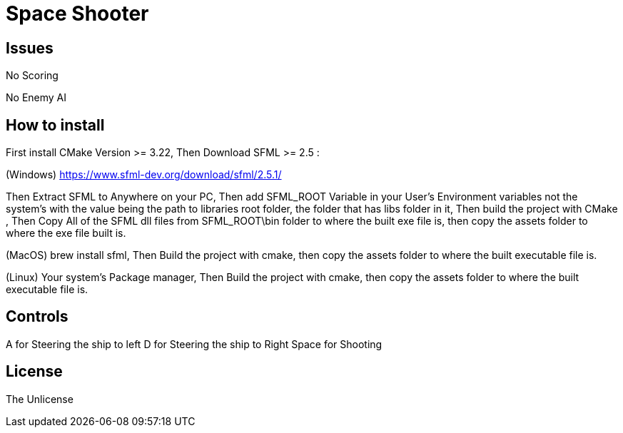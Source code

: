 = Space Shooter

== Issues
No Scoring

No Enemy AI


== How to install

First install CMake Version >= 3.22, Then Download SFML >= 2.5 :

(Windows) https://www.sfml-dev.org/download/sfml/2.5.1/

Then Extract SFML to Anywhere on your PC, Then add SFML_ROOT Variable in your User's Environment variables not the system's
 with the value being the path to libraries root folder, the folder that has libs folder in it, Then build the project with CMake
, Then Copy All of the SFML dll files from SFML_ROOT\bin folder to where the built exe file is, then copy the assets folder to where the exe file built is.

(MacOS) brew install sfml, Then Build the project with cmake, then copy the assets folder to where the built executable file is.

(Linux) Your system's Package manager, Then Build the project with cmake, then copy the assets folder to where the built executable file is.

== Controls
A for Steering the ship to left
D for Steering the ship to Right
Space for Shooting

== License
The Unlicense
